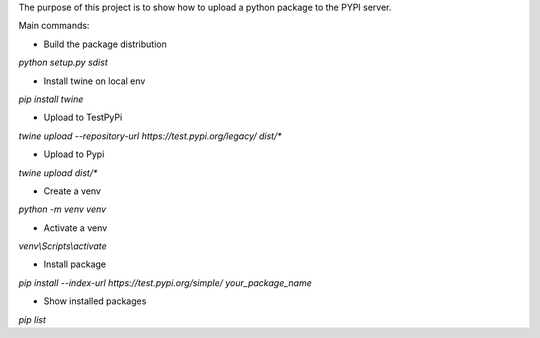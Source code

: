 The purpose of this project is to show how to upload a python package to the PYPI server.

Main commands:

- Build the package distribution
`python setup.py sdist`

- Install twine on local env
`pip install twine`

- Upload to TestPyPi
`twine upload --repository-url https://test.pypi.org/legacy/ dist/*`

- Upload to Pypi
`twine upload dist/*`

- Create a venv
`python -m venv venv`

- Activate a venv
`venv\\Scripts\\activate`

- Install package
`pip install --index-url https://test.pypi.org/simple/ your_package_name`

- Show installed packages
`pip list`